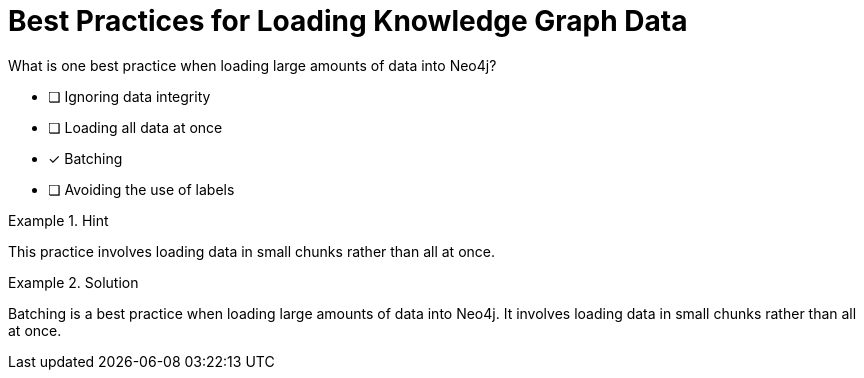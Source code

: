 [.question]
= Best Practices for Loading Knowledge Graph Data

What is one best practice when loading large amounts of data into Neo4j?


* [ ] Ignoring data integrity
* [ ] Loading all data at once
* [*]  Batching
* [ ] Avoiding the use of labels


[.hint]
.Hint
====
This practice involves loading data in small chunks rather than all at once.
====

[.hint]
.Solution
====
Batching is a best practice when loading large amounts of data into Neo4j. It involves loading data in small chunks rather than all at once.
====
